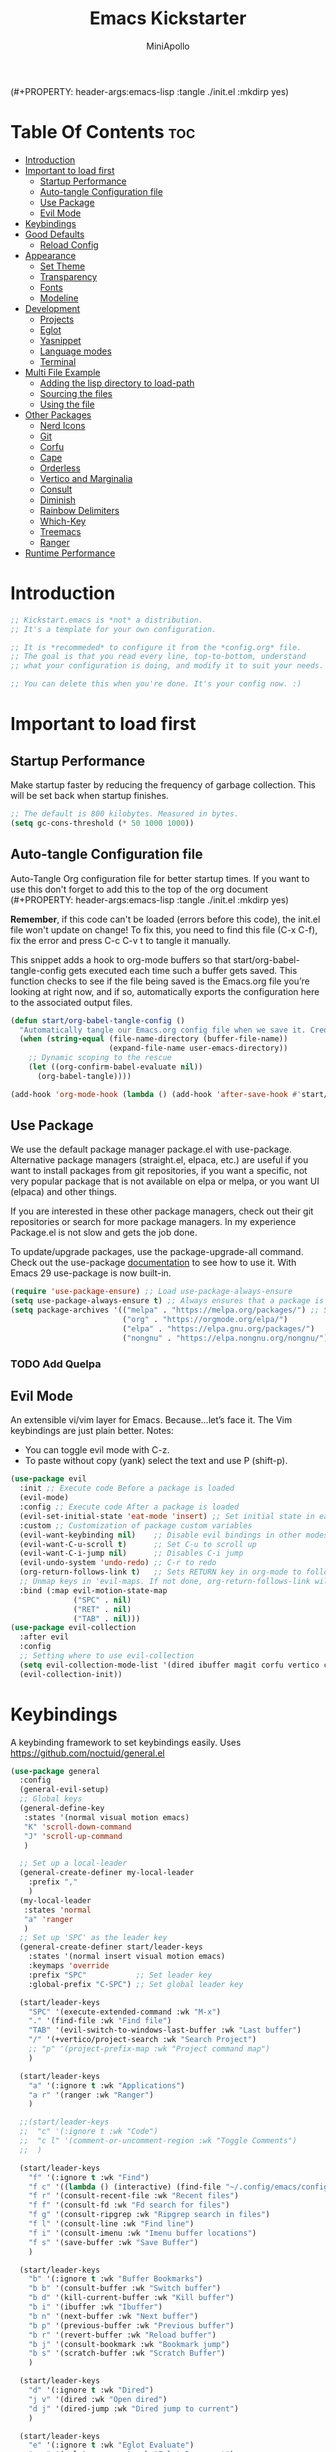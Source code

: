 (#+PROPERTY: header-args:emacs-lisp :tangle ./init.el :mkdirp yes)
#+Title: Emacs Kickstarter
#+Author: MiniApollo
#+Description: A starting point for Gnu Emacs with good defaults and packages that most people may want to use.
#+PROPERTY: header-args:emacs-lisp :tangle ./init.el :mkdirp yes
#+Startup: showeverything
#+Options: toc:2

* Table Of Contents :toc:
- [[#introduction][Introduction]]
- [[#important-to-load-first][Important to load first]]
  - [[#startup-performance][Startup Performance]]
  - [[#auto-tangle-configuration-file][Auto-tangle Configuration file]]
  - [[#use-package][Use Package]]
  - [[#evil-mode][Evil Mode]]
- [[#keybindings][Keybindings]]
- [[#good-defaults][Good Defaults]]
  - [[#reload-config][Reload Config]]
- [[#appearance][Appearance]]
  - [[#set-theme][Set Theme]]
  - [[#transparency][Transparency]]
  - [[#fonts][Fonts]]
  - [[#modeline][Modeline]]
- [[#development][Development]]
  - [[#projects][Projects]]
  - [[#eglot][Eglot]]
  - [[#yasnippet][Yasnippet]]
  - [[#language-modes][Language modes]]
  - [[#terminal][Terminal]]
- [[#multi-file-example][Multi File Example]]
  - [[#adding-the-lisp-directory-to-load-path][Adding the lisp directory to load-path]]
  - [[#sourcing-the-files][Sourcing the files]]
  - [[#using-the-file][Using the file]]
- [[#other-packages][Other Packages]]
  - [[#nerd-icons][Nerd Icons]]
  - [[#git][Git]]
  - [[#corfu][Corfu]]
  - [[#cape][Cape]]
  - [[#orderless][Orderless]]
  - [[#vertico-and-marginalia][Vertico and Marginalia]]
  - [[#consult][Consult]]
  - [[#diminish][Diminish]]
  - [[#rainbow-delimiters][Rainbow Delimiters]]
  - [[#which-key][Which-Key]]
  - [[#treemacs][Treemacs]]
  - [[#ranger][Ranger]]
- [[#runtime-performance][Runtime Performance]]

* Introduction
#+begin_src emacs-lisp
    ;; Kickstart.emacs is *not* a distribution.
    ;; It's a template for your own configuration.

    ;; It is *recommeded* to configure it from the *config.org* file.
    ;; The goal is that you read every line, top-to-bottom, understand
    ;; what your configuration is doing, and modify it to suit your needs.

    ;; You can delete this when you're done. It's your config now. :)
#+end_src

* Important to load first
** Startup Performance
Make startup faster by reducing the frequency of garbage collection. This will be set back when startup finishes.
#+begin_src emacs-lisp
    ;; The default is 800 kilobytes. Measured in bytes.
    (setq gc-cons-threshold (* 50 1000 1000))
#+end_src

** Auto-tangle Configuration file
Auto-Tangle Org configuration file for better startup times.
If you want to use this don't forget to add this to the top of the org document (#+PROPERTY: header-args:emacs-lisp :tangle ./init.el :mkdirp yes)

*Remember*, if this code can't be loaded (errors before this code), the init.el file won't update on change!
To fix this, you need to find this file (C-x C-f), fix the error and press C-c C-v t to tangle it manually.

This snippet adds a hook to org-mode buffers so that start/org-babel-tangle-config gets executed each time such a buffer gets saved.
This function checks to see if the file being saved is the Emacs.org file you’re looking at right now, and if so,
automatically exports the configuration here to the associated output files.
#+begin_src emacs-lisp
    (defun start/org-babel-tangle-config ()
      "Automatically tangle our Emacs.org config file when we save it. Credit to Emacs From Scratch for this one!"
      (when (string-equal (file-name-directory (buffer-file-name))
                          (expand-file-name user-emacs-directory))
        ;; Dynamic scoping to the rescue
        (let ((org-confirm-babel-evaluate nil))
          (org-babel-tangle))))

    (add-hook 'org-mode-hook (lambda () (add-hook 'after-save-hook #'start/org-babel-tangle-config)))
#+end_src

** Use Package
We use the default package manager package.el with use-package. Alternative package managers (straight.el, elpaca, etc.) are useful if you want to
install packages from git repositories, if you want a specific, not very popular package that is not available on elpa or melpa,
or you want UI (elpaca) and other things.

If you are interested in these other package managers, check out their git repositories or search for more package managers.
In my experience Package.el is not slow and gets the job done.

To update/upgrade packages, use the package-upgrade-all command.
Check out the use-package [[https://www.gnu.org/software/emacs/manual/use-package.html][documentation]] to see how to use it.
With Emacs 29 use-package is now built-in.
#+begin_src emacs-lisp
    (require 'use-package-ensure) ;; Load use-package-always-ensure
    (setq use-package-always-ensure t) ;; Always ensures that a package is installed
    (setq package-archives '(("melpa" . "https://melpa.org/packages/") ;; Sets default package repositories
                             ("org" . "https://orgmode.org/elpa/")
                             ("elpa" . "https://elpa.gnu.org/packages/")
                             ("nongnu" . "https://elpa.nongnu.org/nongnu/"))) ;; For Eat Terminal
#+end_src

*** TODO Add Quelpa
** Evil Mode
An extensible vi/vim layer for Emacs. Because…let’s face it. The Vim keybindings are just plain better.
Notes:
- You can toggle evil mode with C-z.
- To paste without copy (yank) select the text and use P (shift-p).
#+begin_src emacs-lisp
    (use-package evil
      :init ;; Execute code Before a package is loaded
      (evil-mode)
      :config ;; Execute code After a package is loaded
      (evil-set-initial-state 'eat-mode 'insert) ;; Set initial state in eat terminal to insert mode
      :custom ;; Customization of package custom variables
      (evil-want-keybinding nil)    ;; Disable evil bindings in other modes (It's not consistent and not good)
      (evil-want-C-u-scroll t)      ;; Set C-u to scroll up
      (evil-want-C-i-jump nil)      ;; Disables C-i jump
      (evil-undo-system 'undo-redo) ;; C-r to redo
      (org-return-follows-link t)   ;; Sets RETURN key in org-mode to follow links
      ;; Unmap keys in 'evil-maps. If not done, org-return-follows-link will not work
      :bind (:map evil-motion-state-map
                  ("SPC" . nil)
                  ("RET" . nil)
                  ("TAB" . nil)))
    (use-package evil-collection
      :after evil
      :config
      ;; Setting where to use evil-collection
      (setq evil-collection-mode-list '(dired ibuffer magit corfu vertico consult))
      (evil-collection-init))
#+end_src

* Keybindings
A keybinding framework to set keybindings easily. Uses https://github.com/noctuid/general.el
#+begin_src emacs-lisp
    (use-package general
      :config
      (general-evil-setup)
      ;; Global keys
      (general-define-key
       :states '(normal visual motion emacs)
       "K" 'scroll-down-command
       "J" 'scroll-up-command
       )

      ;; Set up a local-leader
      (general-create-definer my-local-leader
        :prefix ","
        )
      (my-local-leader
       :states 'normal
       "a" 'ranger
       )
      ;; Set up 'SPC' as the leader key
      (general-create-definer start/leader-keys
        :states '(normal insert visual motion emacs)
        :keymaps 'override
        :prefix "SPC"           ;; Set leader key
        :global-prefix "C-SPC") ;; Set global leader key

      (start/leader-keys
        "SPC" '(execute-extended-command :wk "M-x")
        "." '(find-file :wk "Find file")
        "TAB" '(evil-switch-to-windows-last-buffer :wk "Last buffer")
        "/" '(+vertico/project-search :wk "Search Project")
        ;; "p" '(project-prefix-map :wk "Project command map")
        )

      (start/leader-keys
        "a" '(:ignore t :wk "Applications")
        "a r" '(ranger :wk "Ranger")
        )

      ;;(start/leader-keys
      ;;  "c" '(:ignore t :wk "Code")
      ;;  "c l" '(comment-or-uncomment-region :wk "Toggle Comments")
      ;;  )

      (start/leader-keys
        "f" '(:ignore t :wk "Find")
        "f c" '((lambda () (interactive) (find-file "~/.config/emacs/config.org")) :wk "Edit emacs config")
        "f r" '(consult-recent-file :wk "Recent files")
        "f f" '(consult-fd :wk "Fd search for files")
        "f g" '(consult-ripgrep :wk "Ripgrep search in files")
        "f l" '(consult-line :wk "Find line")
        "f i" '(consult-imenu :wk "Imenu buffer locations")
        "f s" '(save-buffer :wk "Save Buffer")
        )

      (start/leader-keys
        "b" '(:ignore t :wk "Buffer Bookmarks")
        "b b" '(consult-buffer :wk "Switch buffer")
        "b d" '(kill-current-buffer :wk "Kill buffer")
        "b i" '(ibuffer :wk "Ibuffer")
        "b n" '(next-buffer :wk "Next buffer")
        "b p" '(previous-buffer :wk "Previous buffer")
        "b r" '(revert-buffer :wk "Reload buffer")
        "b j" '(consult-bookmark :wk "Bookmark jump")
        "b s" '(scratch-buffer :wk "Scratch Buffer")
        )

      (start/leader-keys
        "d" '(:ignore t :wk "Dired")
        "j v" '(dired :wk "Open dired")
        "d j" '(dired-jump :wk "Dired jump to current")
        )

      (start/leader-keys
        "e" '(:ignore t :wk "Eglot Evaluate")
        "e e" '(eglot-reconnect :wk "Eglot Reconnect")
        "e f" '(eglot-format :wk "Eglot Format")
        "e l" '(consult-flymake :wk "Consult Flymake")
        "e b" '(eval-buffer :wk "Evaluate elisp in buffer")
        "e r" '(eval-region :wk "Evaluate elisp in region")
        )

      (start/leader-keys
        "g" '(:ignore t :wk "Git")
        "g s" '(magit-status :wk "Magit status")
        )

      (start/leader-keys
        "h" '(:ignore t :wk "Help") ;; To get more help use C-h commands (describe variable, function, etc.)
        "h q" '(save-buffers-kill-emacs :wk "Quit Emacs and Daemon")
        "h r" '((lambda () (interactive)
                  (load-file "~/.config/emacs/init.el"))
            	:wk "Reload Emacs config")
        )

      (start/leader-keys
        "s" '(:ignore t :wk "Show")
        "s e" '(eat :wk "Eat terminal")
        )

      (start/leader-keys
        "t" '(:ignore t :wk "Toggle")
        "t t" '(visual-line-mode :wk "Toggle truncated lines (wrap)")
        "t l" '(display-line-numbers-mode :wk "Toggle line numbers")
        )

      (start/leader-keys
        "w" '(:ignore t :wk "Windows and Workspaces")
        "w h" '(evil-window-left :wk "Window left")
        "w l" '(evil-window-right :wk "Window right")
        "w j" '(evil-window-down :wk "Window Down")
        "w k" '(evil-window-up :wk "Window Up")
        "w /" '(evil-window-vsplit :wk "Vertical Split")
        "w -" '(evil-window-split :wk "Vertical Split")
        "w d" '(evil-window-delete :wk "Close window")
        )

      (start/leader-keys
        "p" '(:ignore t :wk "Projects")
        "p t" '(treemacs :wk "Treemacs")
        ;; Copied from project.el
        "p !" '(project-shell-command :wk "Run command")
        "p &" '(project-async-shell-command :wk "Run command (async)")
        "p f" '(project-find-file :wk "Find file")
        "p F" '(project-or-external-find-file :wk "Find file in project or external roots")
        "p b" '(project-switch-to-buffer :wk "Switch to project buffer")
        "p s" '(project-shell :wk "Run shell in project")
        "p d" '(project-find-dir :wk "Find directory")
        "p D" '(project-dired :wk "Dired")
        "p v" '(project-vc-dir :wk "Run VC-Dir")
        "p c" '(project-compile :wk "Compile Project")
        "p e" '(project-eshell :wk "Run Shell")
        "p k" '(project-kill-buffers :wk "Kill all buffers")
        "p p" '(tabspaces-open-or-create-project-and-workspace :wk "Switch Tabspaces")
        "p P" '(project-switch-project :wk "Switch Project")
        "p g" '(project-find-regexp :wk "Find matches for regexp")
        "p G" '(project-or-external-find-regexp :wk "Find matches for regexp in project or external")
        "p r" '(project-query-replace-regexp :wk "Replace regexp")
        "p x" '(project-execute-extended-command :wk "Execute extended command")
        "p o" '(project-any-command :wk "Execute any command")
        )

      (start/leader-keys
        "l" '(:ignore t :wk "Tabspaces")
        "l C" '(tabspaces-clear-buffers :wk "Clear all Buffers")
        "l b" '(tabspaces-switch-to-buffer :wk "Switch to Buffer")
        "l d" '(tabspaces-close-workspace :wk "Close Workspace")
        "l k" '(tabspaces-kill-buffers-close-workspace :wk "Kill Buffers and Close Workspace")
        "l o" '(tabspaces-open-or-create-project-and-workspace :wk "Open Project and Workspace")
        "l r" '(tabspaces-remove-current-buffer :wk "Remove current buffer")
        "l R" '(tabspaces-remove-selected-buffer :wk "Remove selected buffer")
        "l l" '(tabspaces-switch-or-create-workspace :wk "Switch or Create Workspace")
        "l t" '(tabspaces-switch-buffer-and-tab :wk "Switch Buffer and tab")
        ;; General Tab Control
        "l TAB" '(tab-previous :wk "Previous Tab")
        "l L" '(tab-move :wk "Move Tab Right")
        "l H" '((lambda () 
                  (tab-move -1))
            	:wk "Move Tab Left")
        )
      )

#+end_src

* Good Defaults
#+begin_src emacs-lisp
    (use-package emacs
      :custom
      (menu-bar-mode nil)         ;; Disable the menu bar
      (scroll-bar-mode nil)       ;; Disable the scroll bar
      (tool-bar-mode nil)         ;; Disable the tool bar
      ;;(inhibit-startup-screen t)  ;; Disable welcome screen

      (delete-selection-mode t)   ;; Select text and delete it by typing.
      (electric-indent-mode nil)  ;; Turn off the weird indenting that Emacs does by default.
      (electric-pair-mode f)      ;; Turns on automatic parens pairing
      (blink-cursor-mode nil)     ;; Don't blink cursor
      (global-auto-revert-mode t) ;; Automatically reload file and show changes if the file has changed

      ;;(dired-kill-when-opening-new-dired-buffer t) ;; Dired don't create new buffer
      ;;(recentf-mode t) ;; Enable recent file mode

      ;;(global-visual-line-mode t)           ;; Enable truncated lines
      ;;(display-line-numbers-type 'relative) ;; Relative line numbers
      (global-display-line-numbers-mode t)  ;; Display line numbers

      (mouse-wheel-progressive-speed nil) ;; Disable progressive speed when scrolling
      (scroll-conservatively 10) ;; Smooth scrolling
      ;;(scroll-margin 8)

      (tab-width 4)

      (make-backup-files nil) ;; Stop creating ~ backup files
      (auto-save-default nil) ;; Stop creating # auto save files
      :hook
      (prog-mode . (lambda () (hs-minor-mode t))) ;; Enable folding hide/show globally
      :config
      ;; Move customization variables to a separate file and load it, avoid filling up init.el with unnecessary variables
      (setq custom-file (locate-user-emacs-file "custom-vars.el"))
      (load custom-file 'noerror 'nomessage)
      :bind (
             ([escape] . keyboard-escape-quit) ;; Makes Escape quit prompts (Minibuffer Escape)
             )
      ;; Fix general.el leader key not working instantly in messages buffer with evil mode
      :ghook ('after-init-hook
              (lambda (&rest _)
                (when-let ((messages-buffer (get-buffer "*Messages*")))
                  (with-current-buffer messages-buffer
                    (evil-normalize-keymaps))))
              nil nil t)
      )
#+end_src
** TODO Reload Config
* Appearance
** Set Theme
Set gruvbox theme, if you want some themes try out doom-themes.
Use consult-theme to easily try out themes (*Epilepsy* Warning).
#+begin_src emacs-lisp
    (use-package gruvbox-theme
      :config
      (load-theme 'gruvbox-dark-medium t)) ;; We need to add t to trust this package
#+end_src

** Transparency
With Emacs version 29, true transparency has been added.
#+begin_src emacs-lisp
    (add-to-list 'default-frame-alist '(alpha-background . 90)) ;; For all new frames henceforth
#+end_src

** Fonts
*** Setting fonts
#+begin_src emacs-lisp
    (set-face-attribute 'default nil
                        ;; :font "JetBrains Mono" ;; Set your favorite type of font or download JetBrains Mono
                        :height 120
                        :weight 'medium)
    ;; This sets the default font on all graphical frames created after restarting Emacs.
    ;; Does the same thing as 'set-face-attribute default' above, but emacsclient fonts
    ;; are not right unless I also add this method of setting the default font.

    ;;(add-to-list 'default-frame-alist '(font . "JetBrains Mono")) ;; Set your favorite font
    (setq-default line-spacing 0.12)
#+end_src

*** Zooming In/Out
You can use the bindings C-+ C-- for zooming in/out. You can also use CTRL plus the mouse wheel for zooming in/out.
#+begin_src emacs-lisp
    (use-package emacs
      :bind
      ("C-+" . text-scale-increase)
      ("C--" . text-scale-decrease)
      ("<C-wheel-up>" . text-scale-increase)
      ("<C-wheel-down>" . text-scale-decrease))
#+end_src

** Modeline
Replace the default modeline with a prettier more useful.
#+begin_src emacs-lisp
    (use-package doom-modeline
      :init (doom-modeline-mode 1)
      :custom
      (doom-modeline-height 25)     ;; Sets modeline height
      (doom-modeline-bar-width 5)   ;; Sets right bar width
      (doom-modeline-persp-name t)  ;; Adds perspective name to modeline
      (doom-modeline-persp-icon t)) ;; Adds folder icon next to persp name
#+end_src

* Development
** Projects
We are going to try and use tabspaces / project.el

First setup project.el
#+BEGIN_SRC emacs-lisp
    (use-package project
      :custom
      (project-switch-commands 'project-find-file)  ;; Always open find file after switching project
      )
#+END_SRC

Then tab-bar
#+BEGIN_SRC emacs-lisp
    (use-package tab-bar
      :hook (after-init . tab-bar-mode)
      )
  #+END_SRC

Then tabspaces
#+BEGIN_SRC emacs-lisp
    (use-package tabspaces
      :hook (after-init . tabspaces-mode)
      :custom
      (tabspaces-use-filtered-buffers-as-default t)
      (tabspaces-default-tab "Default")
      (tabspaces-remove-to-default t)
      (tabspaces-include-buffers '("*scratch*"))
      (tabspaces-initialize-project-with-todo nil)
      ;; sessions
      (tabspaces-session t)
      (tabspaces-session-auto-restore t)
      (tab-bar-new-tab-choice "*scratch*")
      )

    ;; Filter Buffers for Consult-Buffer
    (with-eval-after-load 'consult
      ;; hide full buffer list (still available with "b" prefix)
      (consult-customize consult--source-buffer :hidden t :default nil)
      ;; set consult-workspace buffer list
      (defvar consult--source-workspace
    	(list :name     "Workspace Buffers"
              :narrow   ?w
              :history  'buffer-name-history
              :category 'buffer
              :state    #'consult--buffer-state
              :default  t
              :items    (lambda () (consult--buffer-query
    								:predicate #'tabspaces--local-buffer-p
    								:sort 'visibility
    								:as #'buffer-name)))

    	"Set workspace buffer list for consult-buffer.")
      (add-to-list 'consult-buffer-sources 'consult--source-workspace))
#+END_SRC
** Eglot
Language Server Protocol Support for Emacs. The built-in is now Eglot (with emacs 29).

Eglot is fast and minimal, but requires manual setup for LSP servers (downloading).
For more [[https://www.gnu.org/software/emacs/manual/html_mono/eglot.html][information how to use.]] One alternative to Eglot is Lsp-mode, check out the [[https://github.com/MiniApollo/kickstart.emacs/wiki][project wiki]] page for more information.

Eglot is easy to set up, but the only difficult part is downloading and setting up the lsp servers.
After that just add a hook with eglot-ensure to automatically start eglot for a given file type. And you are done.

As an example to use C, C++ you need to install clangd(or ccls) and uncomment the following lines. Now the language server will start automatically when opening any c,c++ file.

A harder example is Lua. Download the lua-language-server from their git repository, make the lua-language-server file executable at lua-language-server/bin.
Uncomment the following lines and change the path to the language server executable. Now the language server will work.
Or add the lua-language-server executable to your path.

If you can use a package manager just install the lsp server and add a hook.
Use visual block to uncomment easily in Org documents (C-v).
#+begin_src emacs-lisp
    (use-package eglot
      :ensure nil ;; Don't install eglot because it's now built-in
      :hook ((python-mode ;; Autostart lsp servers for a given mode
              pytohn-ts-mode)
             . eglot-ensure)
      :custom
      ;; Good default
      (eglot-events-buffer-size 0) ;; No event buffers (Lsp server logs)
      (eglot-autoshutdown t);; Shutdown unused servers.
      (eglot-report-progress nil) ;; Disable lsp server logs (Don't show lsp messages at the bottom, java)
      (eglot-workspace-configuration
       '((pylsp
          (plugins
           (ruff
        	(lineLength . 150)
        	(exclude . "E501")
        	)
           (jedi_completion
        	(fuzzy . t)
        	)
           )
          ))
       )
      ;; Manual lsp servers
      ;;:config
      ;;(add-to-list 'eglot-server-programs
      ;;             `(python-mode . ,(eglot-alternatives
      ;;                               '(("ruff-lsp")
      ;;                                 ("pylsp" "-v"))))
      ;;             )
      )


#+end_src

** Yasnippet
A template system for Emacs. And yasnippet-snippets is a snippet collection package.
To use it write out the full keyword (or use autocompletion) and press Tab.
#+begin_src emacs-lisp
    (use-package yasnippet-snippets
      :hook (prog-mode . yas-minor-mode))
#+end_src

** Language modes
It's not required for every language like C,C++,C#,Java,Javascript etc. to install language mode packages,
but for more specific languages it is necessary for syntax highlighting.
If you want to use TreeSitter, check out this [[https://www.masteringemacs.org/article/how-to-get-started-tree-sitter][website]] or try out [[https://github.com/renzmann/treesit-auto][Treesit-auto]].
Currently it's tedious to use Treesitter, because emacs has not yet fully migrated to it.
*** Python mode and packages

Going "modern" with Python here, going to use tree-sitter and eglot for now.
Some of this borrowed from https://gist.github.com/habamax/290cda0e0cdc6118eb9a06121b9bc0d7

#+begin_src emacs-lisp
    (setq major-mode-remap-alist
          '((python-mode . python-ts-mode)))

    (use-package python-pytest)
#+end_src
**** Custom Functions
Custom written functions for Python related stuff
#+begin_src emacs-lisp
    ;; Add to __all__
    (defsubst python-in-string/comment ()
      "Return non-nil if point is in a Python literal (a comment or string)."
      ;; We don't need to save the match data.
      (nth 8 (syntax-ppss)))

    (defun python-add-to-all ()
      "Take the symbol under the point and add it to the __all__ list, if it's not already there."
      (interactive)
      (save-excursion
        (let ((thing (thing-at-point 'symbol)))
          (if (progn (goto-char (point-min))
                     (let (found)
                       (while (and (not found)
                                   (re-search-forward (rx symbol-start "__all__" symbol-end
                                                          (0+ space) "=" (0+ space)
                                                          (syntax open-parenthesis))
                                                      nil t))
                         (setq found (not (python-in-string/comment))))
                       found))
              (when (not (looking-at (rx-to-string
                                      `(and (0+ (not (syntax close-parenthesis)))
                                            (syntax string-quote) ,thing (syntax string-quote)))))
                (insert (format "\'%s\', " thing)))
            (beginning-of-buffer)
            ;; Put before any import lines, or if none, the first class or
            ;; function.
            (when (re-search-forward (rx bol (or "import" "from") symbol-end) nil t)
              (re-search-forward (rx symbol-start (or "def" "class") symbol-end) nil t))
            (forward-line -1)
            (insert (format "\n__all__ = [\'%s\']\n\n" thing))))))

    (defun +python-executable-find (exe)
      "Resolve the path to the EXE executable.
        Tries to be aware of your active conda/pipenv/virtualenv environment, before
        falling back on searching your PATH."
      (if (file-name-absolute-p exe)
          (and (file-executable-p exe)
               exe)
        (let ((exe-root (format "bin/%s" exe)))
          (cond ((when python-shell-virtualenv-root
                   (let ((bin (expand-file-name exe-root python-shell-virtualenv-root)))
                     (if (file-exists-p bin) bin))))
                ((when (require 'conda nil t)
                   (let ((bin (expand-file-name (concat conda-env-current-name "/" exe-root)
                                                (conda-env-default-location))))
                     (if (file-executable-p bin) bin))))
                ((when-let (bin (projectile-locate-dominating-file default-directory exe-root))
                   (setq-local doom-modeline-python-executable (expand-file-name exe-root bin))))
                ((executable-find exe))))))

    (defun +python/open-repl ()
      "Open the Python REPL."
      (interactive)
      (require 'python)
      (unless python-shell-interpreter
        (user-error "`python-shell-interpreter' isn't set"))
      (pop-to-buffer
       (process-buffer
        (let ((dedicated (bound-and-true-p python-shell-dedicated)))
          (if-let* ((pipenv (+python-executable-find "pipenv"))
                    (pipenv-project (pipenv-project-p)))
              (let ((default-directory pipenv-project)
                    (python-shell-interpreter-args
                     (format "run %s %s"
                             python-shell-interpreter
                             python-shell-interpreter-args))
                    (python-shell-interpreter pipenv))
                (run-python nil dedicated t))
            (run-python nil dedicated t))))))

    (defun +python/open-ipython-repl ()
      "Open an IPython REPL."
      (interactive)
      (require 'python)
      (let ((python-shell-interpreter
             (or (+python-executable-find (car +python-ipython-command))
                 "ipython"))
            (python-shell-interpreter-args
             (string-join (cdr +python-ipython-command) " ")))
        (+python/open-repl)))

    (defvar +python-ipython-command '("ipython" "-i" "--simple-prompt" "--no-color-info")
      "Command to initialize the ipython REPL for `+python/open-ipython-repl'.")

    (defun cadair/run-restart-repl ()
      "Run a new python repl in a window which does not have focus."
      (interactive)
      (setq initial-buffer (current-buffer))
      (if (python-shell-get-buffer)
          (kill-buffer (python-shell-get-buffer)))
      (+python/open-ipython-repl)
      (evil-normal-state)
      (pop-to-buffer initial-buffer)
      )

    (defun cadair/run-in-repl (arg)
      "Run a python buffer in a new ipython repl"
      (interactive "P")
      (cadair/run-restart-repl)
      (run-at-time 0.5 nil 'python-shell-send-buffer)
      )

    (defun cadair/run-in-repl-switch (arg)
      "Run a python buffer in a new ipython repl"
      (interactive "P")
      (cadair/run-restart-repl)
      (run-at-time 0.5 nil 'python-shell-send-buffer)
      (run-at-time 1.0 nil (pop-to-buffer (python-shell-get-buffer)))
      )

    (defun cadair/python-execute-file (arg)
      "Execute a python script in a shell."
      (interactive "P")
      ;; set compile command to buffer-file-name
      ;; universal argument put compile buffer in comint mode
      (let ((universal-argument t)
            (compile-command (format "python %s"
                                     (shell-quote-argument (file-name-nondirectory buffer-file-name)))))
        (if arg
            (call-interactively 'compile)
          (compile compile-command t)
          (with-current-buffer (get-buffer "*compilation*")
            (inferior-python-mode)))))

#+end_src
**** Keybindings
#+begin_src emacs-lisp
    (my-local-leader
      :states 'normal
      :keymaps 'python-ts-mode-map
      "t a" 'python-pytest
      "t f" 'python-pytest-file-dwim
      "t F" 'python-pytest-file
      "t t" 'python-pytest-run-def-or-class-at-point-dwim
      "t T" 'python-pytest-run-def-or-class-at-point
      "t r" 'python-pytest-repeat
      "t p" 'python-pytest-dispatch

      "c" 'cadair/python-execute-file
      "r" 'cadair/run-in-repl
      "R" 'cadair/run-in-repl-switch
      "a" 'python-add-to-all
      "g g" 'evil-goto-definition
      )
#+end_src
**** TODO lsp-bridge
https://github.com/manateelazycat/lsp-bridge

*** Org Mode
Org mode is one of the things that emacs is loved for.
Once you've used it for a bit, you'll understand why people love it. Even reading about it can be inspiring!
For example, this document is effectively the source code and descriptions bound into the one document,
much like the literate programming ideas that Donald Knuth made famous.
#+begin_src emacs-lisp
    (use-package org
      :ensure nil
      :custom
      (org-edit-src-content-indentation 4) ;; Set src block automatic indent to 4 instead of 2.

      :hook
      (org-mode . org-indent-mode) ;; Indent text
      ;; The following prevents <> from auto-pairing when electric-pair-mode is on.
      ;; Otherwise, org-tempo is broken when you try to <s TAB...
      ;;(org-mode . (lambda ()
      ;;              (setq-local electric-pair-inhibit-predicate
      ;;                          `(lambda (c)
      ;;                             (if (char-equal c ?<) t (,electric-pair-inhibit-predicate c))))))
      )
#+end_src

**** Table of Contents
#+begin_src emacs-lisp
    (use-package toc-org
      :commands toc-org-enable
      :hook (org-mode . toc-org-mode))
#+end_src

**** Org Superstar
Prettify headings and plain lists in Org mode. Modern version of org-bullets.
#+begin_src emacs-lisp
    (use-package org-superstar
      :after org
      :hook (org-mode . org-superstar-mode))
#+end_src

**** Source Code Block Tag Expansion
Org-tempo is not a separate package but a module within org that can be enabled.
Org-tempo allows for '<s' followed by TAB to expand to a begin_src tag.
#+begin_src emacs-lisp
    (use-package org-tempo
      :ensure nil
      :after org)
#+end_src

** Terminal
*** Eat
Eat(Emulate A Terminal) is a terminal emulator within Emacs.
It's more portable and less overhead for users over like vterm or eshell.
We setup eat with eshell, if you want to use bash, zsh etc., check out their git [[https://codeberg.org/akib/emacs-eat][repository]] how to do it.
#+begin_src emacs-lisp
    (use-package eat
      :hook ('eshell-load-hook #'eat-eshell-mode))
#+end_src

* Multi File Example
** Adding the lisp directory to load-path
Adds the lisp directory to emacs's load path to search for elisp files.
This is necessary, because emacs does not search the entire user-emacs-directory.
The directory name can be anything, just add it to the load-path.
#+begin_src emacs-lisp
    ;; (add-to-list 'load-path (expand-file-name "lisp" user-emacs-directory))
#+end_src

** Sourcing the files
To use the elisp files we need to load it.
Notes:
- Don't forget the file and the provide name needs to be the same.
- When naming elisp files, functions, it is recommended to use a group name (e.g init-, start- or any custom name), so it does not get mixed up with other names, functions.
#+begin_src emacs-lisp
    ;; (require 'start-multiFileExample)
#+end_src

** Using the file
And now we can use everything from that file.
#+begin_src emacs-lisp
    ;; (start/hello)
#+end_src

* Other Packages
All the package setups that don't need much tweaking.
** Nerd Icons
For icons and more helpful UI.
This is an icon set that can be used with dired, ibuffer and other Emacs programs.

Don't forget to use nerd-icons-install-fonts.

We use Nerd icons because it has more, better icons and all-the-icons only supports GUI.
While nerd-icons supports both GUI and TUI.
#+begin_src emacs-lisp
    (use-package nerd-icons
      :if (display-graphic-p))

    (use-package nerd-icons-dired
      :hook (dired-mode . (lambda () (nerd-icons-dired-mode t))))

    (use-package nerd-icons-ibuffer
      :hook (ibuffer-mode . nerd-icons-ibuffer-mode))
#+end_src

** Git
*** Magit
Complete text-based user interface to Git.
#+begin_src emacs-lisp
    (use-package magit
      :commands magit-status)
#+end_src

*** Diff-hl
Highlights uncommitted changes on the left side of the window (area also known as the "gutter"), allows you to jump between and revert them selectively.
#+begin_src emacs-lisp
    (use-package diff-hl
      :hook ((dired-mode         . diff-hl-dired-mode-unless-remote)
             (magit-pre-refresh  . diff-hl-magit-pre-refresh)
             (magit-post-refresh . diff-hl-magit-post-refresh))
      :init (global-diff-hl-mode))
#+end_src

** Corfu
Enhances in-buffer completion with a small completion popup.
Corfu is a small package, which relies on the Emacs completion facilities and concentrates on providing a polished completion.
For more configuration options check out their [[https://github.com/minad/corfu][git repository]].
Notes:
- To enter Orderless field separator, use M-SPC.
#+begin_src emacs-lisp
    (use-package corfu
      ;; Optional customizations
      :custom
      (corfu-cycle t)                ;; Enable cycling for `corfu-next/previous'
      (corfu-auto t)                 ;; Enable auto completion
      (corfu-auto-prefix 2)          ;; Minimum length of prefix for auto completion.
      (corfu-popupinfo-mode t)       ;; Enable popup information
      (corfu-popupinfo-delay 0.5)    ;; Lower popupinfo delay to 0.5 seconds from 2 seconds
      (corfu-separator ?\s)          ;; Orderless field separator, Use M-SPC to enter separator
      ;; (corfu-quit-at-boundary nil)   ;; Never quit at completion boundary
      ;; (corfu-quit-no-match nil)      ;; Never quit, even if there is no match
      ;; (corfu-preview-current nil)    ;; Disable current candidate preview
      ;; (corfu-preselect 'prompt)      ;; Preselect the prompt
      ;; (corfu-on-exact-match nil)     ;; Configure handling of exact matches
      ;; (corfu-scroll-margin 5)        ;; Use scroll margin
      (completion-ignore-case t)
      ;; Enable indentation+completion using the TAB key.
      ;; `completion-at-point' is often bound to M-TAB.
      (tab-always-indent 'complete)
      (corfu-preview-current nil) ;; Don't insert completion without confirmation
      ;; Recommended: Enable Corfu globally.  This is recommended since Dabbrev can
      ;; be used globally (M-/).  See also the customization variable
      ;; `global-corfu-modes' to exclude certain modes.
      :init
      (global-corfu-mode))

    (use-package nerd-icons-corfu
      :after corfu
      :init (add-to-list 'corfu-margin-formatters #'nerd-icons-corfu-formatter))
#+end_src

** Cape
Provides Completion At Point Extensions which can be used in combination with Corfu, Company or the default completion UI.
Notes:
- The functions that are added later will be the first in the completion list.
- Take care when adding Capfs (Completion-at-point-functions) to the list since each of the Capfs adds a small runtime cost.
Read the [[https://github.com/minad/cape#configuration][configuration section]] in Cape's readme for more information.
#+begin_src emacs-lisp
    (use-package cape
      :after corfu
      :init
      ;; Add to the global default value of `completion-at-point-functions' which is
      ;; used by `completion-at-point'.  The order of the functions matters, the
      ;; first function returning a result wins.  Note that the list of buffer-local
      ;; completion functions takes precedence over the global list.
      ;; The functions that are added later will be the first in the list

      (add-to-list 'completion-at-point-functions #'cape-dabbrev) ;; Complete word from current buffers
      (add-to-list 'completion-at-point-functions #'cape-dict) ;; Dictionary completion
      (add-to-list 'completion-at-point-functions #'cape-file) ;; Path completion
      (add-to-list 'completion-at-point-functions #'cape-elisp-block) ;; Complete elisp in Org or Markdown mode
      (add-to-list 'completion-at-point-functions #'cape-keyword) ;; Keyword/Snipet completion

      ;;(add-to-list 'completion-at-point-functions #'cape-abbrev) ;; Complete abbreviation
      ;;(add-to-list 'completion-at-point-functions #'cape-history) ;; Complete from Eshell, Comint or minibuffer history
      ;;(add-to-list 'completion-at-point-functions #'cape-line) ;; Complete entire line from current buffer
      ;;(add-to-list 'completion-at-point-functions #'cape-elisp-symbol) ;; Complete Elisp symbol
      ;;(add-to-list 'completion-at-point-functions #'cape-tex) ;; Complete Unicode char from TeX command, e.g. \hbar
      ;;(add-to-list 'completion-at-point-functions #'cape-sgml) ;; Complete Unicode char from SGML entity, e.g., &alpha
      ;;(add-to-list 'completion-at-point-functions #'cape-rfc1345) ;; Complete Unicode char using RFC 1345 mnemonics
      )
#+end_src

** Orderless
Completion style that divides the pattern into space-separated components, and matches candidates that match all of the components in any order.
Recomended for packages like vertico, corfu.
#+begin_src emacs-lisp
    (use-package orderless
      :custom
      (completion-styles '(orderless basic))
      (completion-category-overrides '((file (styles basic partial-completion)))))
#+end_src

** Vertico and Marginalia
- Vertico: Provides a performant and minimalistic vertical completion UI based on the default completion system.
- Savehist: Saves completion history.
- Marginalia: Adds extra metadata for completions in the margins (like descriptions).
- Nerd-icons-completion: Adds icons to completion candidates using the built in completion metadata functions.

We use this packages, because they use emacs native functions. Unlike Ivy or Helm.
One alternative is ivy and counsel, check out the [[https://github.com/MiniApollo/kickstart.emacs/wiki][project wiki]] for more inforomation.
#+begin_src emacs-lisp
    (use-package vertico
      :init
      (vertico-mode))

    (savehist-mode) ;; Enables save history mode

    (use-package marginalia
      :after vertico
      :init
      (marginalia-mode))

    (use-package nerd-icons-completion
      :after marginalia
      :config
      (nerd-icons-completion-mode)
      :hook
      ('marginalia-mode-hook . 'nerd-icons-completion-marginalia-setup))
#+end_src

*** Project wide text search from doomemacs

#+begin_src emacs-lisp
(cl-defun +vertico-file-search (&key query in all-files (recursive t) prompt args)
  "Conduct a file search using ripgrep.

:query STRING
  Determines the initial input to search for.
:in PATH
  Sets what directory to base the search out of. Defaults to the current project's root.
:recursive BOOL
  Whether or not to search files recursively from the base directory.
:args LIST
  Arguments to be appended to `consult-ripgrep-args'."
  (declare (indent defun))
  (unless (executable-find "rg")
    (user-error "Couldn't find ripgrep in your PATH"))
  (require 'consult)
  (setq deactivate-mark t)
  (let* ((project-root (or default-directory))
         (directory (or in project-root))
         (consult-ripgrep-args
          (concat "rg "
                  (if all-files "-uu ")
                  (unless recursive "--maxdepth 1 ")
                  "--null --line-buffered --color=never --max-columns=1000 "
                  "--path-separator /   --smart-case --no-heading "
                  "--with-filename --line-number --search-zip "
                  "--hidden -g !.git -g !.svn -g !.hg "
                  (mapconcat #'identity args " ")))
         (prompt (if (stringp prompt) (string-trim prompt) "Search"))
         (query)
         (consult-async-split-style consult-async-split-style)
         (consult-async-split-styles-alist consult-async-split-styles-alist))
    ;; Change the split style if the initial query contains the separator.
    (when query
      (cl-destructuring-bind (&key type separator initial _function)
          (consult--async-split-style)
        (pcase type
          (`separator
           (replace-regexp-in-string (regexp-quote (char-to-string separator))
                                     (concat "\\" (char-to-string separator))
                                     query t t))
          (`perl
           (when (string-match-p initial query)
             (setf (alist-get 'perlalt consult-async-split-styles-alist)
                   `(:initial ,(or (cl-loop for char in (list "%" "@" "!" "&" "/" ";")
                                            unless (string-match-p char query)
                                            return char)
                                   "%")
                     :type perl)
                   consult-async-split-style 'perlalt))))))
    (consult--grep prompt #'consult--ripgrep-make-builder directory query)))

(defun +vertico/project-search (&optional arg initial-query directory)
  "Performs a live project search from the project root using ripgrep.
If ARG (universal argument), include all files, even hidden or compressed ones,
in the search."
  (interactive "P")
  (+vertico-file-search :query initial-query :in directory :all-files arg))
#+end_src

** Consult
Provides search and navigation commands based on the Emacs completion function.
Check out their [[https://github.com/minad/consult][git repository]] for more awesome functions.
#+begin_src emacs-lisp
    (use-package consult
      ;; Enable automatic preview at point in the *Completions* buffer. This is
      ;; relevant when you use the default completion UI.
      :hook (completion-list-mode . consult-preview-at-point-mode)
      :init
      ;; Optionally configure the register formatting. This improves the register
      ;; preview for `consult-register', `consult-register-load',
      ;; `consult-register-store' and the Emacs built-ins.
      (setq register-preview-delay 0.5
            register-preview-function #'consult-register-format)

      ;; Optionally tweak the register preview window.
      ;; This adds thin lines, sorting and hides the mode line of the window.
      (advice-add #'register-preview :override #'consult-register-window)

      ;; Use Consult to select xref locations with preview
      (setq xref-show-xrefs-function #'consult-xref
            xref-show-definitions-function #'consult-xref)
      :config
      ;; Optionally configure preview. The default value
      ;; is 'any, such that any key triggers the preview.
      ;; (setq consult-preview-key 'any)
      ;; (setq consult-preview-key "M-.")
      ;; (setq consult-preview-key '("S-<down>" "S-<up>"))

      ;; For some commands and buffer sources it is useful to configure the
      ;; :preview-key on a per-command basis using the `consult-customize' macro.
      ;; (consult-customize
      ;; consult-theme :preview-key '(:debounce 0.2 any)
      ;; consult-ripgrep consult-git-grep consult-grep
      ;; consult-bookmark consult-recent-file consult-xref
      ;; consult--source-bookmark consult--source-file-register
      ;; consult--source-recent-file consult--source-project-recent-file
      ;; :preview-key "M-."
      ;; :preview-key '(:debounce 0.4 any))

      ;; By default `consult-project-function' uses `project-root' from project.el.
      ;; Optionally configure a different project root function.
       ;;;; 1. project.el (the default)
       ;; (setq consult-project-function #'consult--default-project--function)
       ;;;; 2. vc.el (vc-root-dir)
      ;; (setq consult-project-function (lambda (_) (vc-root-dir)))
       ;;;; 3. locate-dominating-file
      ;; (setq consult-project-function (lambda (_) (locate-dominating-file "." ".git")))
       ;;;; 4. projectile.el (projectile-project-root)
      ;; (autoload 'projectile-project-root "projectile")
      ;; (setq consult-project-function (lambda (_) (projectile-project-root)))
       ;;;; 5. No project support
      ;; (setq consult-project-function nil)
      )
#+end_src

** Diminish
This package implements hiding or abbreviation of the modeline displays (lighters) of minor-modes.
With this package installed, you can add ‘:diminish’ to any use-package block to hide that particular mode in the modeline.
#+begin_src emacs-lisp
    (use-package diminish)
#+end_src

** Rainbow Delimiters
Adds colors to brackets.
#+begin_src emacs-lisp
    (use-package rainbow-delimiters
      :hook (prog-mode . rainbow-delimiters-mode))
#+end_src

** Which-Key
Which-key is a helper utility for keychords (which key to press).
#+begin_src emacs-lisp
    (use-package which-key
      :init
      (which-key-mode 1)
      :diminish
      :custom
      (which-key-side-window-location 'bottom)
      (which-key-sort-order #'which-key-key-order-alpha) ;; Same as default, except single characters are sorted alphabetically
      (which-key-sort-uppercase-first nil)
      (which-key-add-column-padding 1) ;; Number of spaces to add to the left of each column
      (which-key-min-display-lines 6)  ;; Increase the minimum lines to display, because the default is only 1
      (which-key-idle-delay 0.8)       ;; Set the time delay (in seconds) for the which-key popup to appear
      (which-key-max-description-length 25)
      (which-key-allow-imprecise-window-fit nil)) ;; Fixes which-key window slipping out in Emacs Daemon
#+end_src

** Treemacs
#+begin_src emacs-lisp
    (use-package treemacs
      :ensure t
      :defer t
      :init (treemacs-project-follow-mode)
      )
    (use-package treemacs-evil
      :after (treemacs evil)
      :ensure t
      )
    (use-package treemacs-magit
      :after (treemacs magit)
      :ensure t
      )
  #+end_src
** Ranger

#+begin_src emacs-lisp
    (use-package ranger)
#+END_SRC
* Runtime Performance
Dial the GC threshold back down so that garbage collection happens more frequently but in less time.
We also increase Read Process Output Max so emacs can read more data.
#+begin_src emacs-lisp
    ;; Make gc pauses faster by decreasing the threshold.
    (setq gc-cons-threshold (* 2 1000 1000))
    ;; Increase the amount of data which Emacs reads from the process
    (setq read-process-output-max (* 1024 1024)) ;; 1mb
#+end_src
